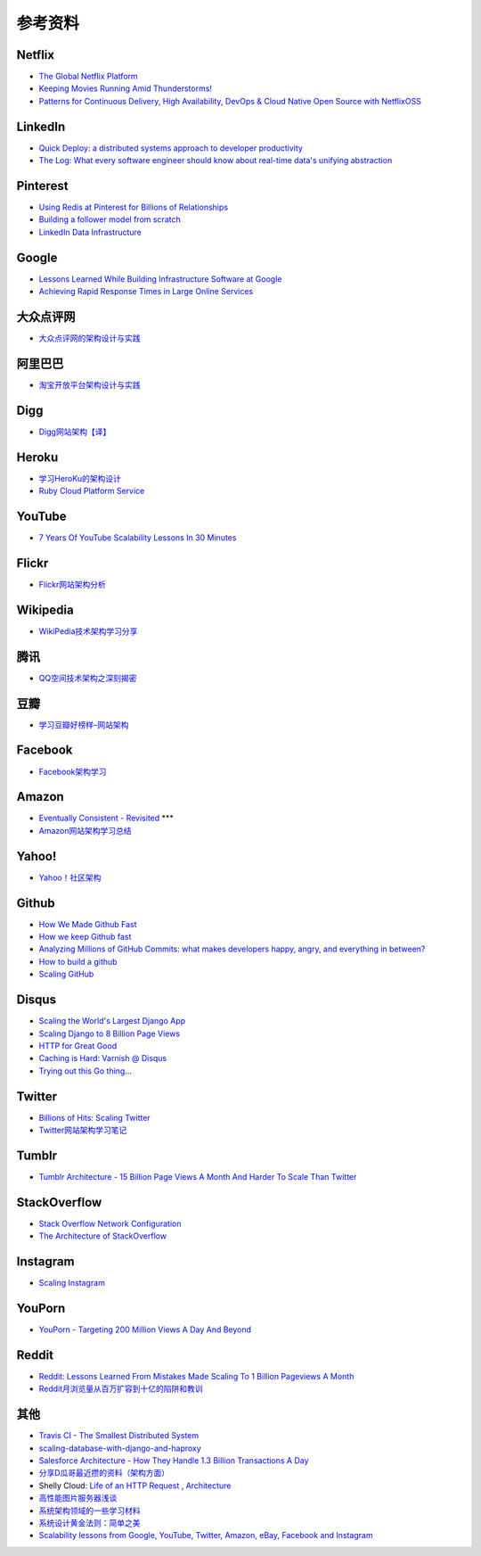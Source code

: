 参考资料
============

Netflix
-----------

- `The Global Netflix Platform <http://www.slideshare.net/adrianco/global-netflix-platform>`_
- `Keeping Movies Running Amid Thunderstorms! <http://www.slideshare.net/r39132/keeping-movies-running-amid-thunderstorms>`_
- `Patterns for Continuous Delivery, High Availability, DevOps & Cloud Native Open Source with NetflixOSS <http://www.slideshare.net/slideshow/embed_code/29053377?hostedIn=slideshare&referer=http%253A%252F%252Fwww.slideshare.net%252Fadrianco>`_

LinkedIn
--------------

- `Quick Deploy: a distributed systems approach to developer productivity <http://engineering.linkedin.com/developer-productivity/quick-deploy-distributed-systems-approach-developer-productivity>`_
- `The Log: What every software engineer should know about real-time data's unifying abstraction <http://engineering.linkedin.com/distributed-systems/log-what-every-software-engineer-should-know-about-real-time-datas-unifying>`_

Pinterest
------------

- `Using Redis at Pinterest for Billions of Relationships <http://blog.gopivotal.com/case-studies-2/using-redis-at-pinterest-for-billions-of-relationships>`_
- `Building a follower model from scratch <http://engineering.pinterest.com/post/55272557617/building-a-follower-model-from-scratch>`_
- `LinkedIn Data Infrastructure <http://www.slideshare.net/r39132/linkedin-data-infrastructure-slides-version-2-13394853>`_

Google
-----------

- `Lessons Learned While Building Infrastructure Software at Google <https://conf-slac.stanford.edu/xldb-2013/sites/conf-slac.stanford.edu.xldb-2013/files/JDean.pdf>`_
- `Achieving Rapid Response Times in Large Online Services <http://research.google.com/people/jeff/latency.html>`_

大众点评网
--------------

- `大众点评网的架构设计与实践 <http://ww3.sinaimg.cn/large/5376ee0bjw1e8au4ndgx7j20hs4g07wh.jpg>`_


阿里巴巴
-----------

- `淘宝开放平台架构设计与实践 <http://www.slideshare.net/XMourinho/ss-1973230>`_

Digg
--------

- `Digg网站架构【译】 <http://www.itivy.com/ivy/archive/2011/8/27/the-architecture-of-digg.html>`_


Heroku
---------

- `学习HeroKu的架构设计 <http://dbanotes.net/arch/heroku_architecture.html>`_
- `Ruby Cloud Platform Service <http://www.slideshare.net/yinhm/heroku-4428760>`_


YouTube
------------

- `7 Years Of YouTube Scalability Lessons In 30 Minutes <http://highscalability.com/blog/2012/3/26/7-years-of-youtube-scalability-lessons-in-30-minutes.html>`_


Flickr
-----------

- `Flickr网站架构分析 <http://www.itivy.com/ivy/archive/2011/3/7/634351294385186067.html>`_


Wikipedia
-------------

- `WikiPedia技术架构学习分享 <http://dbanotes.net/opensource/wikipedia_arch.html>`_


腾讯
----------

- `QQ空间技术架构之深刻揭密 <http://www.infoq.com/cn/articles/qzone-architecture>`_


豆瓣
--------

- `学习豆瓣好榜样–网站架构 <http://dbanotes.net/arch/douban_arch.html>`_


Facebook
-------------

- `Facebook架构学习 <http://dbanotes.net/arch/facebook_arch_note.html>`_


Amazon
----------

- `Eventually Consistent - Revisited <http://www.allthingsdistributed.com/2008/12/eventually_consistent.html>`_ ***
- `Amazon网站架构学习总结 <http://www.itivy.com/ivy/archive/2011/8/16/the-architecture-of-amazon.html>`_


Yahoo!
--------------

- `Yahoo！社区架构 <http://dbanotes.net/arch/yahoo_arch.html>`_


Github
----------

- `How We Made Github Fast <https://github.com/blog/530-how-we-made-github-fast>`_
- `How we keep Github fast <https://github.com/blog/1252-how-we-keep-github-fast>`_
- `Analyzing Millions of GitHub Commits: what makes developers happy, angry, and everything in between? <http://www.igvita.com/slides/2012/bigquery-github-strata.pdf>`_
- `How to build a github <https://speakerdeck.com/holman/how-to-build-a-github>`_
- `Scaling GitHub <https://speakerdeck.com/holman/scaling-github>`_


Disqus
---------

- `Scaling the World's Largest Django App <http://www.slideshare.net/zeeg/djangocon-2010-scaling-disqus>`_
- `Scaling Django to 8 Billion Page Views <http://blog.disqus.com/post/62187806135/scaling-django-to-8-billion-page-views>`_
- `HTTP for Great Good <https://speakerdeck.com/mattrobenolt/http-for-great-good>`_
- `Caching is Hard: Varnish @ Disqus <https://speakerdeck.com/mattrobenolt/caching-is-hard-varnish-at-disqus>`_
- `Trying out this Go thing… <http://blog.disqus.com/post/51155103801/trying-out-this-go-thing>`_


Twitter
---------

- `Billions of Hits: Scaling Twitter <http://www.slideshare.net/netik/billions-of-hits-scaling-twitter>`_
- `Twitter网站架构学习笔记 <http://www.itivy.com/ivy/archive/2011/8/14/the-architecture-of-twitter.html>`_


Tumblr
---------

- `Tumblr Architecture - 15 Billion Page Views A Month And Harder To Scale Than Twitter <http://highscalability.com/blog/2012/2/13/tumblr-architecture-15-billion-page-views-a-month-and-harder.html>`_


StackOverflow
----------------

- `Stack Overflow Network Configuration <http://blog.stackoverflow.com/2010/01/stack-overflow-network-configuration/>`_
- `The Architecture of StackOverflow <https://speakerdeck.com/sklivvz/the-architecture-of-stackoverflow-developer-conference-2013>`_

Instagram
--------------

- `Scaling Instagram <http://www.slideshare.net/iammutex/scaling-instagram>`_


YouPorn
-------------

- `YouPorn - Targeting 200 Million Views A Day And Beyond <http://highscalability.com/blog/2012/4/2/youporn-targeting-200-million-views-a-day-and-beyond.html>`_


Reddit
-------------

- `Reddit: Lessons Learned From Mistakes Made Scaling To 1 Billion Pageviews A Month <http://highscalability.com/blog/2013/8/26/reddit-lessons-learned-from-mistakes-made-scaling-to-1-billi.html>`_
- `Reddit月浏览量从百万扩容到十亿的陷阱和教训 <http://blog.jobbole.com/47630/>`_

其他
--------

- `Travis CI - The Smallest Distributed System <http://www.paperplanes.de/2013/10/18/the-smallest-distributed-system.html>`_
- `scaling-database-with-django-and-haproxy <http://engineering.hackerearth.com/2013/10/07/scaling-database-with-django-and-haproxy/>`_
- `Salesforce Architecture - How They Handle 1.3 Billion Transactions A Day <http://highscalability.com/blog/2013/9/23/salesforce-architecture-how-they-handle-13-billion-transacti.html>`_
- `分享D瓜哥最近攒的资料（架构方面） <http://www.diguage.com/archives/41.html>`_
- Shelly Cloud: `Life of an HTTP Request <https://shellycloud.com/blog/2013/09/life-of-an-http-request>`_ , `Architecture <https://shellycloud.com/documentation/architecture>`_
- `高性能图片服务器浅谈 <http://zimg.buaa.us/arch_design.html>`_
- `系统架构领域的一些学习材料 <http://www.valleytalk.org/2014/03/18/%E6%9E%97%E4%BB%95%E9%BC%8E-%E3%80%82-%E3%80%8A%E7%B3%BB%E7%BB%9F%E6%9E%B6%E6%9E%84%E9%A2%86%E5%9F%9F%E7%9A%84%E4%B8%80%E4%BA%9B%E5%AD%A6%E4%B9%A0%E6%9D%90%E6%96%99%E3%80%8B/>`_
- `系统设计黄金法则：简单之美 <http://blog.sciencenet.cn/blog-414166-562616.html>`_
- `Scalability lessons from Google, YouTube, Twitter, Amazon, eBay, Facebook and Instagram <http://www.dodgycoder.net/2012/04/scalability-lessons-from-google-youtube.html>`_
